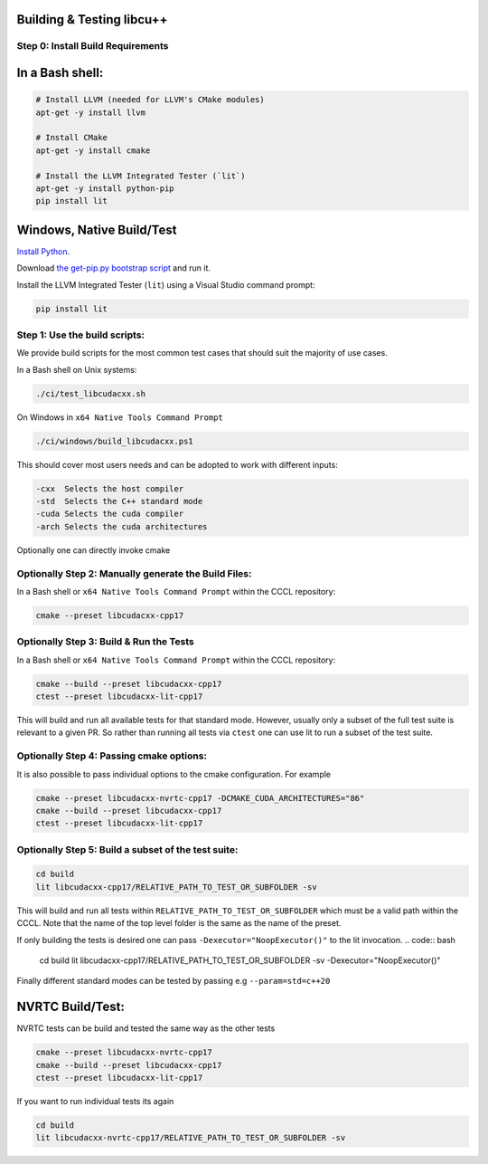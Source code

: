 .. _libcudacxx-setup-building:

Building & Testing libcu++
==========================

Step 0: Install Build Requirements
~~~~~~~~~~~~~~~~~~~~~~~~~~~~~~~~~~

In a Bash shell:
================

.. code:: bash

   # Install LLVM (needed for LLVM's CMake modules)
   apt-get -y install llvm

   # Install CMake
   apt-get -y install cmake

   # Install the LLVM Integrated Tester (`lit`)
   apt-get -y install python-pip
   pip install lit

Windows, Native Build/Test
===========================

`Install Python <https://www.python.org/downloads/windows>`_.

Download `the get-pip.py bootstrap
script <https://bootstrap.pypa.io/get-pip.py>`_ and run it.

Install the LLVM Integrated Tester (``lit``) using a Visual Studio
command prompt:

.. code:: bash

   pip install lit

Step 1: Use the build scripts:
~~~~~~~~~~~~~~~~~~~~~~~~~~~~~~

We provide build scripts for the most common test cases that should suit the majority of use cases.

In a Bash shell on Unix systems:

.. code:: bash

   ./ci/test_libcudacxx.sh

On Windows in ``x64 Native Tools Command Prompt``

.. code:: bash

   ./ci/windows/build_libcudacxx.ps1

This should cover most users needs and can be adopted to work with different inputs:

.. code:: bash

    -cxx  Selects the host compiler
    -std  Selects the C++ standard mode
    -cuda Selects the cuda compiler
    -arch Selects the cuda architectures

Optionally one can directly invoke cmake

Optionally Step 2: Manually generate the Build Files:
~~~~~~~~~~~~~~~~~~~~~~~~~~~~~~~~~~~~~~~~~~~~~~~~~~~~~

In a Bash shell or ``x64 Native Tools Command Prompt`` within the CCCL repository:

.. code:: bash

   cmake --preset libcudacxx-cpp17

Optionally Step 3: Build & Run the Tests
~~~~~~~~~~~~~~~~~~~~~~~~~~~~~~~~~~~~~~~~~

In a Bash shell or ``x64 Native Tools Command Prompt`` within the CCCL repository:

.. code:: bash

   cmake --build --preset libcudacxx-cpp17
   ctest --preset libcudacxx-lit-cpp17

This will build and run all available tests for that standard mode. However, usually only a subset of the full test
suite is relevant to a given PR. So rather than running all tests via ``ctest`` one can use lit to run a
subset of the test suite.

Optionally Step 4: Passing cmake options:
~~~~~~~~~~~~~~~~~~~~~~~~~~~~~~~~~~~~~~~~~~

It is also possible to pass individual options to the cmake configuration. For example

.. code:: bash

   cmake --preset libcudacxx-nvrtc-cpp17 -DCMAKE_CUDA_ARCHITECTURES="86"
   cmake --build --preset libcudacxx-cpp17
   ctest --preset libcudacxx-lit-cpp17

Optionally Step 5: Build a subset of the test suite:
~~~~~~~~~~~~~~~~~~~~~~~~~~~~~~~~~~~~~~~~~~~~~~~~~~~~

.. code:: bash

   cd build
   lit libcudacxx-cpp17/RELATIVE_PATH_TO_TEST_OR_SUBFOLDER -sv

This will build and run all tests within ``RELATIVE_PATH_TO_TEST_OR_SUBFOLDER`` which must be a valid path within the CCCL.
Note that the name of the top level folder is the same as the name of the preset.

If only building the tests is desired one can pass ``-Dexecutor="NoopExecutor()"`` to the lit invocation.
.. code:: bash

   cd build
   lit libcudacxx-cpp17/RELATIVE_PATH_TO_TEST_OR_SUBFOLDER -sv -Dexecutor="NoopExecutor()"

Finally different standard modes can be tested by passing e.g ``--param=std=c++20``

NVRTC Build/Test:
=================

NVRTC tests can be build and tested the same way as the other tests

.. code:: bash

   cmake --preset libcudacxx-nvrtc-cpp17
   cmake --build --preset libcudacxx-cpp17
   ctest --preset libcudacxx-lit-cpp17

If you want to run individual tests its again

.. code:: bash

   cd build
   lit libcudacxx-nvrtc-cpp17/RELATIVE_PATH_TO_TEST_OR_SUBFOLDER -sv
